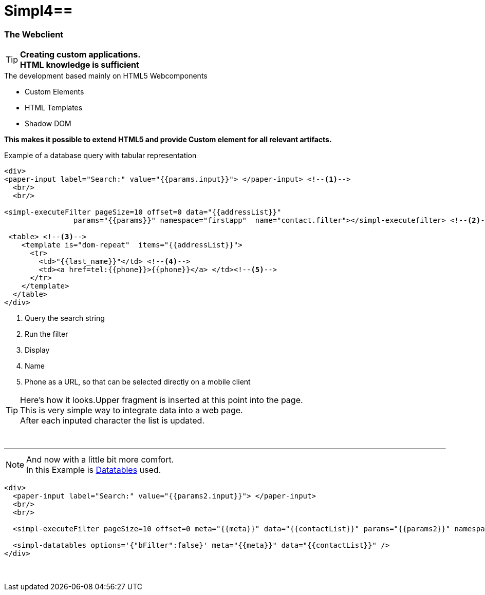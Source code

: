 :linkattrs:
:source-highlighter: rouge

= Simpl4==


=== The Webclient ===

[TIP]
====
*Creating custom applications. +
HTML knowledge is sufficient*
====

.The development based mainly on HTML5 Webcomponents
[role="border"] 
--
* Custom Elements
* HTML Templates
* Shadow DOM
--

*This makes it possible to extend HTML5 and provide Custom element for all relevant artifacts.*

.Example of a database query with tabular representation
[source,html]
----
<div>
<paper-input label="Search:" value="{{params.input}}"> </paper-input> <!--1--> 
  <br/>
  <br/>

<simpl-executeFilter pageSize=10 offset=0 data="{{addressList}}" 
		params="{{params}}" namespace="firstapp"  name="contact.filter"></simpl-executefilter> <!--2--> 

 <table> <!--3-->
    <template is="dom-repeat"  items="{{addressList}}">
      <tr>
        <td>"{{last_name}}"</td> <!--4-->
        <td><a href=tel:{{phone}}>{{phone}}</a> </td><!--5-->
      </tr>
    </template>
  </table>
</div>
----

<1> Query the search string
<2> Run the filter
<3> Display
<4> Name
<5> Phone as a URL, so that can be selected directly on a mobile client


[TIP]
Here's how it looks.Upper fragment is inserted at this point into the page. +
This is very simple way to integrate data into a web page. +
After each inputed character the list is updated.

[subs="macros"] 
++++
<div>
<paper-input label="Search:" value="{{params.input}}"> </paper-input> <!--1--> 
  <br/>
  <br/>

<simpl-executeFilter pageSize=10 offset=0 data="{{addressList}}" 
		params={{params}} namespace="firstapp" name="contact.filter"></simpl-executefilter> 

 <table> 
    <template is="dom-repeat"  items="{{addressList}}">
      <tr>
        <td>{{item.last_name}}</td> 
        <td><a href=tel:{{item.phone}}>{{item.phone}}</a> </td>
      </tr>
    </template>
  </table>
</div>
++++

'''

[NOTE]
And now with a little bit more comfort. +
In this Example is link:http://datatables.net[Datatables, window="_blank"] used.

[source,html]
----
<div>
  <paper-input label="Search:" value="{{params2.input}}"> </paper-input>
  <br/>
  <br/>

  <simpl-executeFilter pageSize=10 offset=0 meta="{{meta}}" data="{{contactList}}" params="{{params2}}" namespace="firstapp" name="contact.filter"></simpl-executeFilter>

  <simpl-datatables options='{"bFilter":false}' meta="{{meta}}" data="{{contactList}}" />
</div>
----

====
++++
<div>
		<paper-input label="Search:" value="{{ params2.input }}"> </paper-input>
		<br/>
		<br/>

		<simpl-executeFilter pageSize=30 offset=0 meta="{{meta}}" data="{{contactList}}" params="{{params2}}" namespace="firstapp" name="contact.filter"></simpl-executeFilter>
		<simpl-datatables options='{paging: true,"bFilter":false,"dom":"frtiS",scrollY:"180px"}' meta="{{meta}}" data="{{contactList}}"/>
</div>
++++
====
